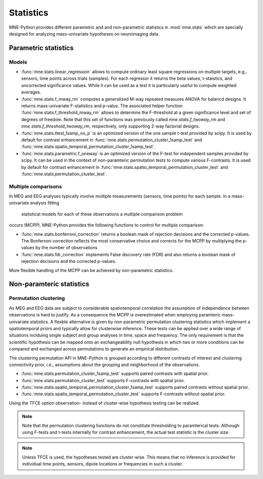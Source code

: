==========
Statistics
==========

MNE-Python provides different parametric and
and non-parametric statistics in :mod:`mne.stats` which are specially designed
for analyzing mass-univariate hypotheses on neuroimaging data.


Parametric statistics
---------------------

Models
^^^^^^

- :func:`mne.stats.linear_regression` allows to compute ordinary least square
  regressions on multiple targets, e.g., sensors, time points across trials
  (samples). For each regressor it returns the beta values, t-staistics, and
  uncorrected significance values. While it can be used as a test it is
  particularly useful to compute weighted averages.

- :func:`mne.stats.f_mway_rm` computes a generalized M-way repeated
  measures ANOVA for balancd designs. It returns mass-univariate F-statistics
  and p-valus. The associated helper function
  :func:`mne.stats.f_threshold_mway_rm` allows to determine the F-threshold
  at a given significance level and set of degrees of freedom. Note that
  this set of functions was previously called `mne.stats.f_twoway_rm` and
  `mne.stats.f_threshold_twoway_rm`, respectively, only supporting 2-way
  factorial designs.

- :func:`mne.stats.ttest_1samp_no_p` is an optimized version of the one sample
  t-test provided by scipy. It is used by default for contrast enhancement in
  :func:`mne.stats.permutation_cluster_1samp_test` and
  :func:`mne.stats.spatio_temporal_permutation_cluster_1samp_test`.

- :func:`mne.stats.parametric.f_oneway` is an optimized version of the F-test
  for independent samples provided by scipy.
  It can be used in the context of non-paramteric permutation tests to
  compute various F-contrasts. It is used by default for contrast enhancement in
  :func:`mne.stats.spatio_temporal_permutation_cluster_test` and
  :func:`mne.stats.permutation_cluster_test`.


Multiple comparisons
^^^^^^^^^^^^^^^^^^^^

In MEG and EEG analyses typically involve multiple measurements
(sensors, time points) for each sample. In a mass-univariate analysis fitting
 statistical models for each of these observations a multiple comparison problem
occurs (MCPP). MNE-Python provides the following functions to control for
multiple comparison:

- :func:`mne.stats.bonferroni_correction` returns a boolean mask of rejection
  decisions and the corrected p-values. The Bonferroni correction reflects the
  most conservative choice and corrects for the MCPP by multiplying the
  p-values by the number of observations

- :func:`mne.stats.fdr_correction` implements False discovery rate (FDR) and
  also returns a boolean mask of rejection decisions and the corrected p-values.

More flexible handling of the MCPP can be achieved by non-parametric statistics.


Non-paramteric statistics
-------------------------

Permutation clustering
^^^^^^^^^^^^^^^^^^^^^^

As MEG and EEG data are subject to considerable spatiotemporal correlation
the assumption of independence between observations is hard to justify.
As a consequence the MCPP is overestimated when employing paramteric
mass-univariate statistics. A flexble alternative is given by non-parametric
permutation clustering statistics which implement a spatiotemporal priors
and typically allow for clusterwise inference.
These tests can be applied over a wide range of situations inclduing single subject and group analyses
in time, space and frequency. The only requirement is that the scientific hypothesis can be mapped
onto an exchangeability null hypothesis in which two or more conditions can be compared and exchanged
across permutations to generate an empirical distribution.

The clustering permutation API in MNE-Python is grouped according to different contrasts of interest
and clustering connectivity prior, i.e., assumptions about the grouping and neighborhood of the observations.

- :func:`mne.stats.permutation_cluster_1samp_test` supports paired contrasts with spatial prior.

- :func:`mne.stats.permutation_cluster_test` supports F-contrasts with spatial prior.

- :func:`mne.stats.spatio_temporal_permutation_cluster_1samp_test` supports paired contrasts without spatial prior.

- :func:`mne.stats.spatio_temporal_permutation_cluster_test` supports F-contrasts without spatial prior.

Using the TFCE option observation- instead of cluster-wise hypothesis testing can be realized.


.. note:: Note that the permutation clustering functions do not constitute thresholding to paramterical tests.
    Although using F-tests and t-tests internally for contrast enhancement, the actual test statistic is
    the cluster size.

.. note:: Unless TFCE is used, the hypotheses tested are cluster-wise. This means that no inference is provided
    for individual time points, sensors, dipole locations or frequencies in such a cluster.
